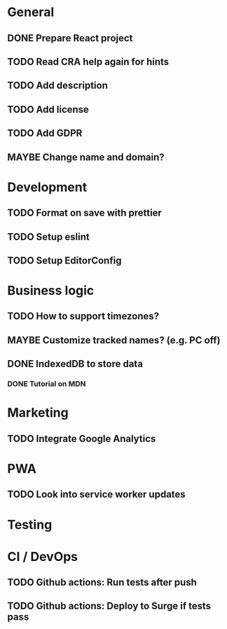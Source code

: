 #+TODO: TODO(t) MAYBE | DONE(d!) CANCELED(c@)

* General
** DONE Prepare React project
** TODO Read CRA help again for hints
** TODO Add description
** TODO Add license
** TODO Add GDPR
** MAYBE Change name and domain?

* Development
** TODO Format on save with prettier
** TODO Setup eslint
** TODO Setup EditorConfig

* Business logic
** TODO How to support timezones?
** MAYBE Customize tracked names? (e.g. PC off)
** DONE IndexedDB to store data
*** DONE Tutorial on MDN

* Marketing
** TODO Integrate Google Analytics

* PWA
** TODO Look into service worker updates

* Testing

* CI / DevOps
** TODO Github actions: Run tests after push
** TODO Github actions: Deploy to Surge if tests pass
